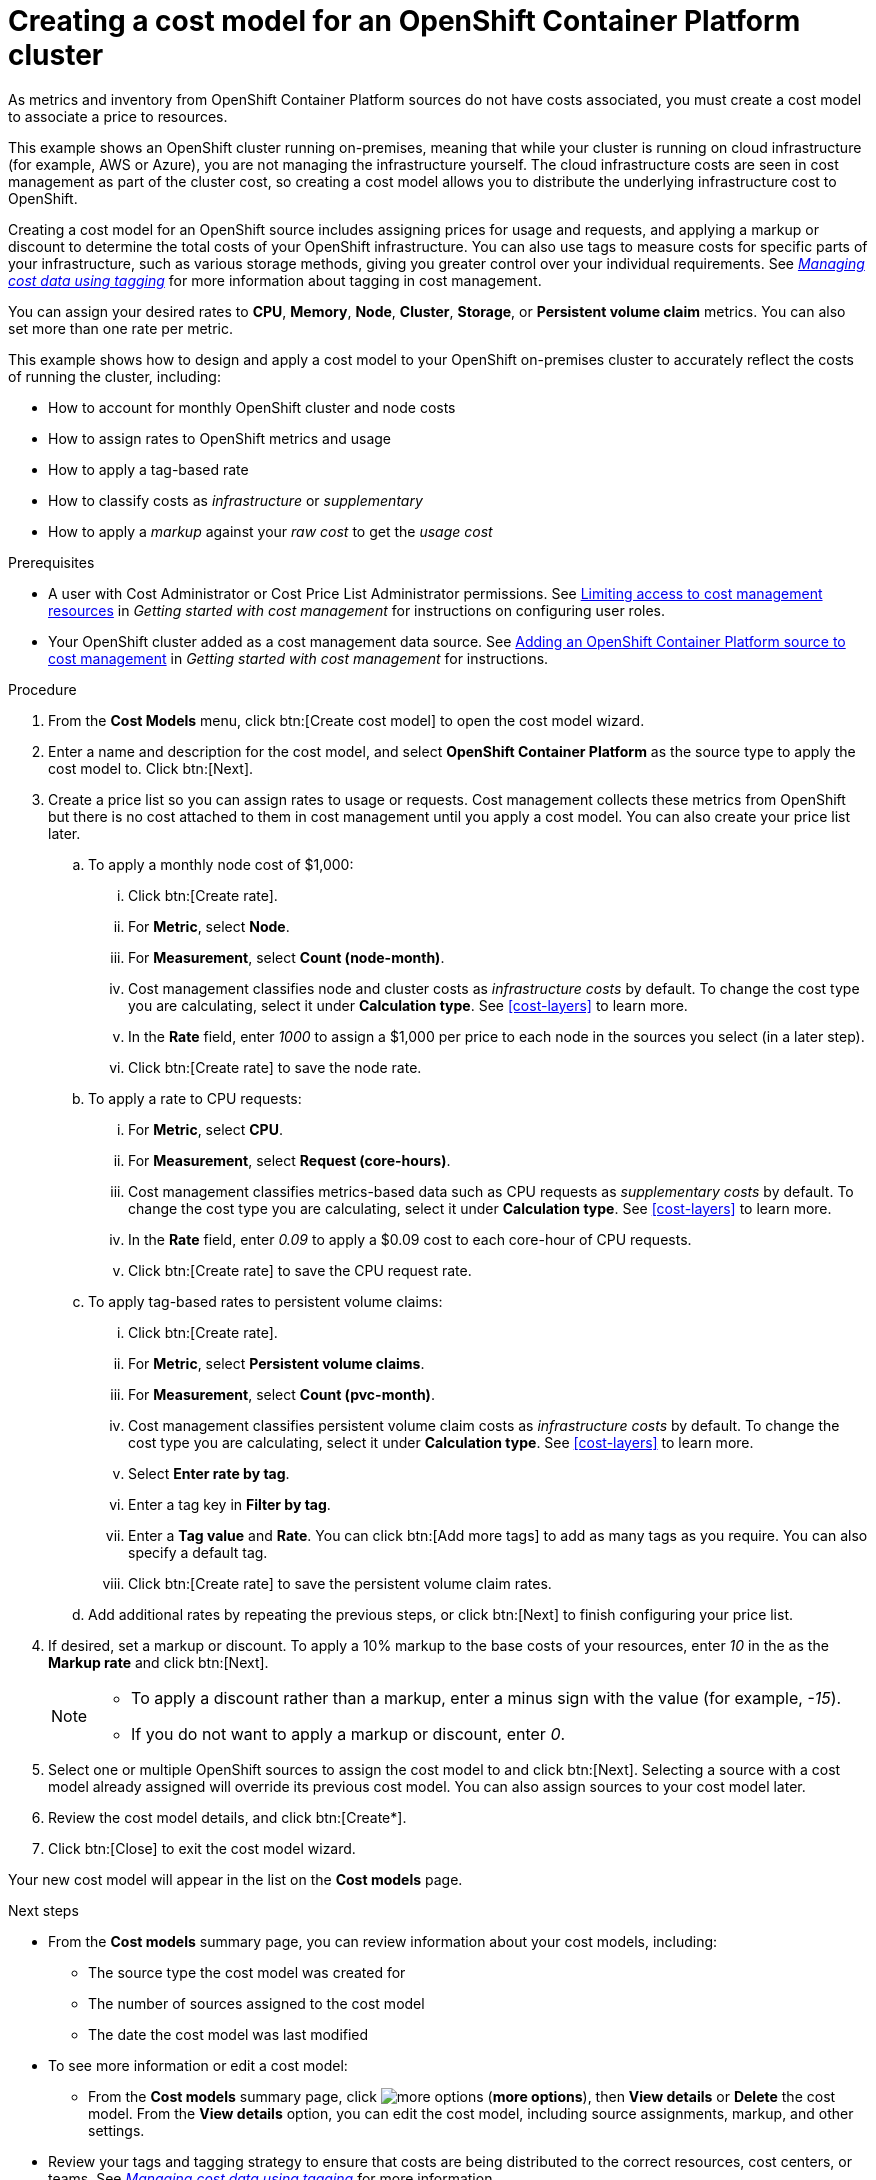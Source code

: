 // Module included in the following assemblies:
//
// assembly-setting-up-cost-models.adoc


[id="proc-creating-an-ocp-cost-model_{context}"]
= Creating a cost model for an OpenShift Container Platform cluster

As metrics and inventory from OpenShift Container Platform sources do not have costs associated, you must create a cost model to associate a price to resources.

This example shows an OpenShift cluster running on-premises, meaning that while your cluster is running on cloud infrastructure (for example, AWS or Azure), you are not managing the infrastructure yourself. The cloud infrastructure costs are seen in cost management as part of the cluster cost, so creating a cost model allows you to distribute the underlying infrastructure cost to OpenShift.

Creating a cost model for an OpenShift source includes assigning prices for usage and requests, and applying a markup or discount to determine the total costs of your OpenShift infrastructure. You can also use tags to measure costs for specific parts of your infrastructure, such as various storage methods, giving you greater control over your individual requirements. See link:https://access.redhat.com/documentation/en-us/cost_management_service/2021/html-single/managing_cost_data_using_tagging/index[_Managing cost data using tagging_] for more information about tagging in cost management.

You can assign your desired rates to *CPU*, *Memory*, *Node*, *Cluster*, *Storage*, or *Persistent volume claim* metrics. You can also set more than one rate per metric.

This example shows how to design and apply a cost model to your OpenShift on-premises cluster to accurately reflect the costs of running the cluster, including:

* How to account for monthly OpenShift cluster and node costs
* How to assign rates to OpenShift metrics and usage
* How to apply a tag-based rate
* How to classify costs as _infrastructure_ or _supplementary_
* How to apply a _markup_ against your _raw cost_ to get the _usage cost_

.Prerequisites

* A user with Cost Administrator or Cost Price List Administrator permissions. See link:https://access.redhat.com/documentation/en-us/cost_management_service/2021/html/getting_started_with_cost_management/assembly_limiting_access_cost_resources_rbac[Limiting access to cost management resources] in _Getting started with cost management_ for instructions on configuring user roles.
* Your OpenShift cluster added as a cost management data source. See link:https://access.redhat.com/documentation/en-us/cost_management_service/2021/html/getting_started_with_cost_management/assembly_koku_cost_management_installing[Adding an OpenShift Container Platform source to cost management] in _Getting started with cost management_ for instructions.

.Procedure

. From the *Cost Models* menu, click btn:[Create cost model] to open the cost model wizard.
. Enter a name and description for the cost model, and select *OpenShift Container Platform* as the source type to apply the cost model to. Click btn:[Next].

. Create a price list so you can assign rates to usage or requests. Cost management collects these metrics from OpenShift but there is no cost attached to them in cost management until you apply a cost model. You can also create your price list later.
.. To apply a monthly node cost of $1,000:
... Click btn:[Create rate].
... For *Metric*, select *Node*.
... For *Measurement*, select *Count (node-month)*.
... Cost management classifies node and cluster costs as _infrastructure costs_ by default. To change the cost type you are calculating, select it under *Calculation type*. See xref:cost-layers[] to learn more.
... In the *Rate* field, enter _1000_ to assign a $1,000 per  price to each node in the sources you select (in a later step).
... Click btn:[Create rate] to save the node rate.
.. To apply a rate to CPU requests:
... For *Metric*, select *CPU*.
... For *Measurement*, select *Request (core-hours)*.
... Cost management classifies metrics-based data such as CPU requests as _supplementary costs_ by default. To change the cost type you are calculating, select it under *Calculation type*. See xref:cost-layers[] to learn more.
... In the *Rate* field, enter _0.09_ to apply a $0.09 cost to each core-hour of CPU requests.
... Click btn:[Create rate] to save the CPU request rate.
.. To apply tag-based rates to persistent volume claims:
... Click btn:[Create rate].
... For *Metric*, select *Persistent volume claims*.
... For *Measurement*, select *Count (pvc-month)*.
... Cost management classifies persistent volume claim costs as _infrastructure costs_ by default. To change the cost type you are calculating, select it under *Calculation type*. See xref:cost-layers[] to learn more.
... Select *Enter rate by tag*.
... Enter a tag key in *Filter by tag*.
... Enter a *Tag value* and *Rate*. You can click btn:[Add more tags] to add as many tags as you require. You can also specify a default tag. 
... Click btn:[Create rate] to save the persistent volume claim rates.
.. Add additional rates by repeating the previous steps, or click btn:[Next] to finish configuring your price list.
. If desired, set a markup or discount. To apply a 10% markup to the base costs of your resources, enter _10_ in the as the *Markup rate* and click btn:[Next].
+
[NOTE]
====
* To apply a discount rather than a markup, enter a minus sign with the value (for example, _-15_).
* If you do not want to apply a markup or discount, enter _0_.
====
+
. Select one or multiple OpenShift sources to assign the cost model to and click btn:[Next]. Selecting a source with a cost model already assigned will override its previous cost model. You can also assign sources to your cost model later.
. Review the cost model details, and click btn:[Create*].
. Click btn:[Close] to exit the cost model wizard.

Your new cost model will appear in the list on the *Cost models* page.

.Next steps

* From the *Cost models* summary page, you can review information about your cost models, including:
** The source type the cost model was created for
** The number of sources assigned to the cost model
** The date the cost model was last modified
+
* To see more information or edit a cost model:
+
** From the *Cost models* summary page, click image:more-options.png[] (*more options*), then *View details* or *Delete* the cost model. From the *View details* option, you can edit the cost model, including source assignments, markup, and other settings.

* Review your tags and tagging strategy to ensure that costs are being distributed to the correct resources, cost centers, or teams. See link:https://access.redhat.com/documentation/en-us/cost_management_service/2021/html-single/managing_cost_data_using_tagging/index[_Managing cost data using tagging_] for more information.

